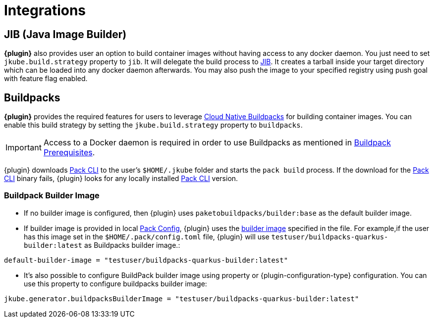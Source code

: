 
[[integrations]]
= Integrations

ifeval::["{plugin-type}" == "maven"]
[[integrations.dekorate]]
== Dekorate

*{plugin}* provides a Zero Configuration approach to delegate deployment manifests
generation to https://github.com/dekorateio/dekorate[Dekorate].

Just by adding a dependency to Dekorate library in the `pom.xml` file, all manifest
generation will be delegated to Dekorate.

[source,xml,indent=2,subs="verbatim,quotes,attributes"]
----
<dependencies>
  <!-- ... -->
  <dependency>
      <groupId>io.dekorate</groupId>
      <artifactId>option-annotations</artifactId>
      <version>${dekorate.version}</version>
    </dependency>
    <dependency>
      <groupId>io.dekorate</groupId>
      <artifactId>openshift-annotations</artifactId>
      <version>${dekorate.version}</version>
    </dependency>
    <dependency>
      <groupId>io.dekorate</groupId>
      <artifactId>kubernetes-annotations</artifactId>
      <version>${dekorate.version}</version>
    </dependency>
    <dependency>
      <groupId>io.dekorate</groupId>
      <artifactId>dekorate-spring-boot</artifactId>
      <version>${dekorate.version}</version>
    </dependency>
</dependencies>
----

A full example of the integration can be found in the directory
https://github.com/eclipse-jkube/jkube/tree/master/quickstarts/maven/spring-boot-dekorate[quickstarts/maven/spring-boot-dekorate].

An *experimental* feature is also provided to merge resources generated both by *{plugin}*
and Dekorate. You can activate this feature by using the following flag `-Djkube.mergeWithDekorate`
in the command-line, or setting it up as a property (`<jkube.mergeWithDekorate>true</jkube.mergeWithDekorate>`).
endif::[]

== JIB (Java Image Builder)
*{plugin}* also provides user an option to build container images without having access to any docker daemon.
You just need to set `jkube.build.strategy` property to `jib`. It will delegate the build process to
https://github.com/GoogleContainerTools/jib[JIB]. It creates a tarball inside your target directory which can be loaded
into any docker daemon afterwards. You may also push the image to your specified registry using push goal with feature flag enabled.

ifeval::["{plugin-type}" == "maven"]
You can find more details at https://github.com/eclipse-jkube/jkube/tree/master/quickstarts/maven/spring-boot-with-jib[Spring Boot JIB Quickstart].
endif::[]
ifeval::["{plugin-type}" == "gradle"]
You can find more details at https://github.com/eclipse-jkube/jkube/tree/master/quickstarts/gradle/spring-boot-with-jib-assembly/[Spring Boot JIB With Assembly Quickstart].
endif::[]

[[integrations.buildpacks]]
== Buildpacks

*{plugin}* provides the required features for users to leverage https://buildpacks.io/[Cloud Native Buildpacks] for building container images.
You can enable this build strategy by setting the `jkube.build.strategy` property to `buildpacks`.

[IMPORTANT]
====
Access to a Docker daemon is required in order to use Buildpacks as mentioned in https://buildpacks.io/docs/app-developer-guide/#prerequisites[Buildpack Prerequisites].
====

ifeval::["{plugin-type}" == "maven"]
[source,shell,indent=2,subs="verbatim,quotes,attributes"]
----
mvn {goal-prefix}:build -Djkube.build.strategy=buildpacks
----
endif::[]
ifeval::["{plugin-type}" == "gradle"]
[source,shell,indent=2,subs="verbatim,quotes,attributes"]
----
gradle {task-prefix}Build -Djkube.build.strategy=buildpacks
----
endif::[]

{plugin} downloads https://buildpacks.io/docs/tools/pack/[Pack CLI] to the user's `$HOME/.jkube` folder and starts the
`pack build` process. If the download for the https://buildpacks.io/docs/tools/pack/[Pack CLI] binary fails, {plugin} looks for any locally installed https://buildpacks.io/docs/tools/pack/[Pack CLI] version.

=== Buildpack Builder Image
- If no builder image is configured, then {plugin} uses `paketobuildpacks/builder:base` as the default builder image.
- If builder image is provided in local https://buildpacks.io/docs/tools/pack/cli/pack_config/[Pack Config], {plugin} uses the https://buildpacks.io/docs/concepts/components/builder/[builder image] specified in the file.
  For example,if the user has this image set in the `$HOME/.pack/config.toml` file, {plugin} will use `testuser/buildpacks-quarkus-builder:latest` as Buildpacks builder image.:
[source,toml,indent=2,subs="verbatim,quotes,attributes"]
----
default-builder-image = "testuser/buildpacks-quarkus-builder:latest"
----
- It's also possible to configure BuildPack builder image using property or {plugin-configuration-type} configuration. You can use this property to configure buildpacks builder image:
[source,properties,indent=2,subs="verbatim,quotes,attributes"]
----
jkube.generator.buildpacksBuilderImage = "testuser/buildpacks-quarkus-builder:latest"
----
